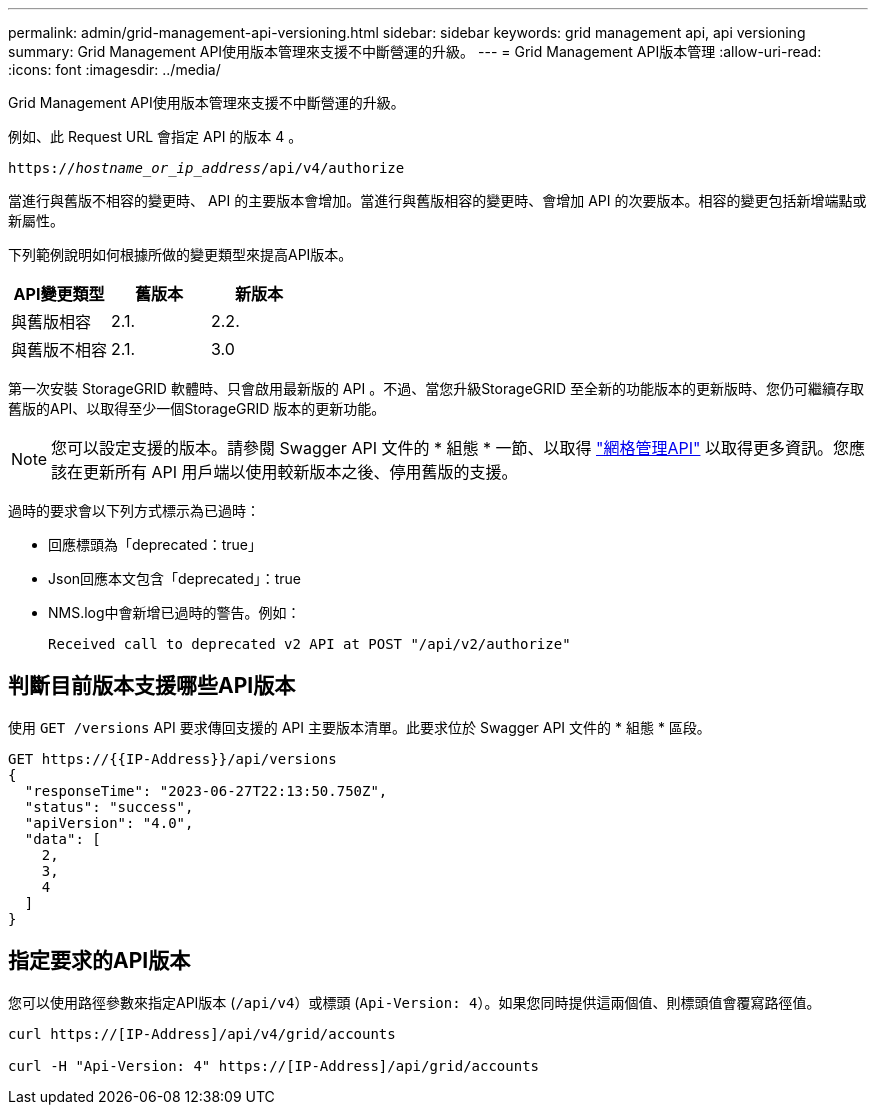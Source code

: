---
permalink: admin/grid-management-api-versioning.html 
sidebar: sidebar 
keywords: grid management api, api versioning 
summary: Grid Management API使用版本管理來支援不中斷營運的升級。 
---
= Grid Management API版本管理
:allow-uri-read: 
:icons: font
:imagesdir: ../media/


[role="lead"]
Grid Management API使用版本管理來支援不中斷營運的升級。

例如、此 Request URL 會指定 API 的版本 4 。

`https://_hostname_or_ip_address_/api/v4/authorize`

當進行與舊版不相容的變更時、 API 的主要版本會增加。當進行與舊版相容的變更時、會增加 API 的次要版本。相容的變更包括新增端點或新屬性。

下列範例說明如何根據所做的變更類型來提高API版本。

[cols="1a,1a,1a"]
|===
| API變更類型 | 舊版本 | 新版本 


 a| 
與舊版相容
 a| 
2.1.
 a| 
2.2.



 a| 
與舊版不相容
 a| 
2.1.
 a| 
3.0



 a| 
3.0
 a| 
4.0%

|===
第一次安裝 StorageGRID 軟體時、只會啟用最新版的 API 。不過、當您升級StorageGRID 至全新的功能版本的更新版時、您仍可繼續存取舊版的API、以取得至少一個StorageGRID 版本的更新功能。


NOTE: 您可以設定支援的版本。請參閱 Swagger API 文件的 * 組態 * 一節、以取得 link:../admin/using-grid-management-api.html["網格管理API"] 以取得更多資訊。您應該在更新所有 API 用戶端以使用較新版本之後、停用舊版的支援。

過時的要求會以下列方式標示為已過時：

* 回應標頭為「deprecated：true」
* Json回應本文包含「deprecated」：true
* NMS.log中會新增已過時的警告。例如：
+
[listing]
----
Received call to deprecated v2 API at POST "/api/v2/authorize"
----




== 判斷目前版本支援哪些API版本

使用 `GET /versions` API 要求傳回支援的 API 主要版本清單。此要求位於 Swagger API 文件的 * 組態 * 區段。

[listing]
----
GET https://{{IP-Address}}/api/versions
{
  "responseTime": "2023-06-27T22:13:50.750Z",
  "status": "success",
  "apiVersion": "4.0",
  "data": [
    2,
    3,
    4
  ]
}
----


== 指定要求的API版本

您可以使用路徑參數來指定API版本 (`/api/v4`）或標頭 (`Api-Version: 4`）。如果您同時提供這兩個值、則標頭值會覆寫路徑值。

[listing]
----
curl https://[IP-Address]/api/v4/grid/accounts

curl -H "Api-Version: 4" https://[IP-Address]/api/grid/accounts
----